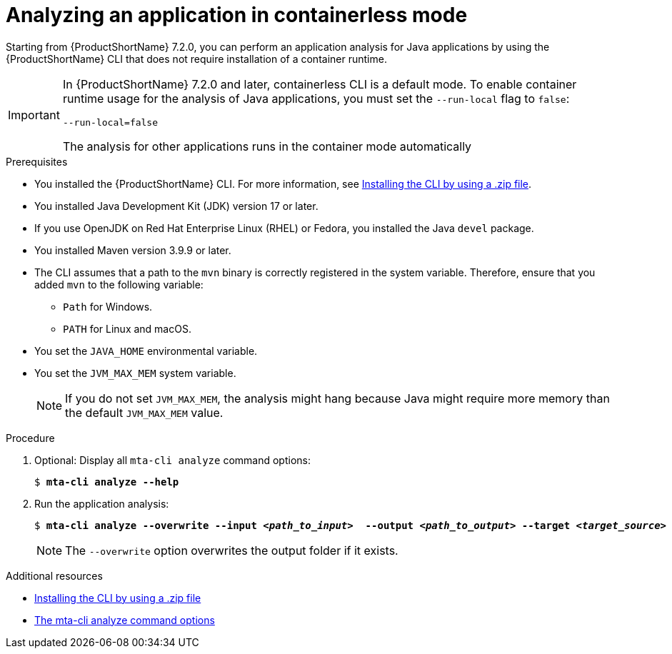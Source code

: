 :_newdoc-version: 2.18.3
:_template-generated: 2024-11-15
:_mod-docs-content-type: PROCEDURE

[id="running-the-containerless-mta-cli_{context}"]
= Analyzing an application in containerless mode

Starting from {ProductShortName} 7.2.0, you can perform an application analysis for Java applications by using the {ProductShortName} CLI that does not require installation of a container runtime.

[IMPORTANT]
====
In {ProductShortName} 7.2.0 and later, containerless CLI is a default mode. To enable container runtime usage for the analysis of Java applications, you must set the `--run-local` flag to `false`:

----
--run-local=false
----

The analysis for other applications runs in the container mode automatically
====

.Prerequisites

* You installed the {ProductShortName} CLI. For more information, see xref:installing-cli-zip_installing-mta-cli[Installing the CLI by using a .zip file].
* You installed Java Development Kit (JDK) version 17 or later.
* If you use OpenJDK on Red Hat Enterprise Linux (RHEL) or Fedora, you installed the Java `devel` package.
* You installed Maven version 3.9.9 or later.
* The CLI assumes that a path to the `mvn` binary is correctly registered in the system variable. Therefore, ensure that you added `mvn` to the following variable:
** `Path` for Windows.
** `PATH` for Linux and macOS.
* You set the `JAVA_HOME` environmental variable.
* You set the `JVM_MAX_MEM` system variable.
+
NOTE: If you do not set `JVM_MAX_MEM`, the analysis might hang because Java might require more memory than the default `JVM_MAX_MEM` value.


.Procedure

. Optional: Display all `mta-cli analyze` command options:
+
[subs="+quotes"]
....
$ *mta-cli analyze --help*
....

. Run the application analysis:
+
[subs="+quotes"]
....
$ *mta-cli analyze --overwrite --input _<path_to_input>_  --output _<path_to_output>_ --target _<target_source>_*
....
+
NOTE: The `--overwrite` option overwrites the output folder if it exists.


[role="_additional-resources"]
.Additional resources

* xref:installing-cli-zip_installing-mta-cli[Installing the CLI by using a .zip file]
* xref:mta-cli-analyze-flags_analyzing-applications-mta-cli[The mta-cli analyze command options]
